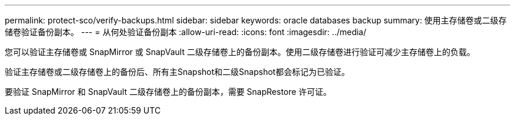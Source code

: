 ---
permalink: protect-sco/verify-backups.html 
sidebar: sidebar 
keywords: oracle databases backup 
summary: 使用主存储卷或二级存储卷验证备份副本。 
---
= 从何处验证备份副本
:allow-uri-read: 
:icons: font
:imagesdir: ../media/


[role="lead"]
您可以验证主存储卷或 SnapMirror 或 SnapVault 二级存储卷上的备份副本。使用二级存储卷进行验证可减少主存储卷上的负载。

验证主存储卷或二级存储卷上的备份后、所有主Snapshot和二级Snapshot都会标记为已验证。

要验证 SnapMirror 和 SnapVault 二级存储卷上的备份副本，需要 SnapRestore 许可证。
